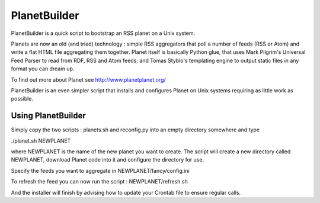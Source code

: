 PlanetBuilder
=============

PlanetBuilder is a quick script to bootstrap an RSS planet on a Unix system. 

Planets are now an old (and tried) technology : simple RSS aggregators that poll a number of feeds (RSS or Atom) and write a flat HTML file aggregating them together. Planet itself is basically Python glue, that uses Mark Pilgrim's Universal Feed Parser to read from RDF, RSS and Atom feeds; and Tomas Styblo's templating engine to output static files in any format you can dream up. 

To find out more about Planet see http://www.planetplanet.org/

PlanetBuilder is an even simpler script that installs and configures Planet on Unix systems requiring as little work as possible.

Using PlanetBuilder
-------------------

Simply copy the two scripts : planets.sh and reconfig.py into an empty directory somewhere and type

./planet.sh NEWPLANET

where NEWPLANET is the name of the new planet you want to create. The script will create a new directory called NEWPLANET, download Planet code into it and configure the directory for use. 

Specify the feeds you want to aggregate in NEWPLANET/fancy/config.ini

To refresh the feed you can now run the script : NEWPLANET/refresh.sh

And the installer will finish by advising how to update your Crontab file to ensure regular calls.
